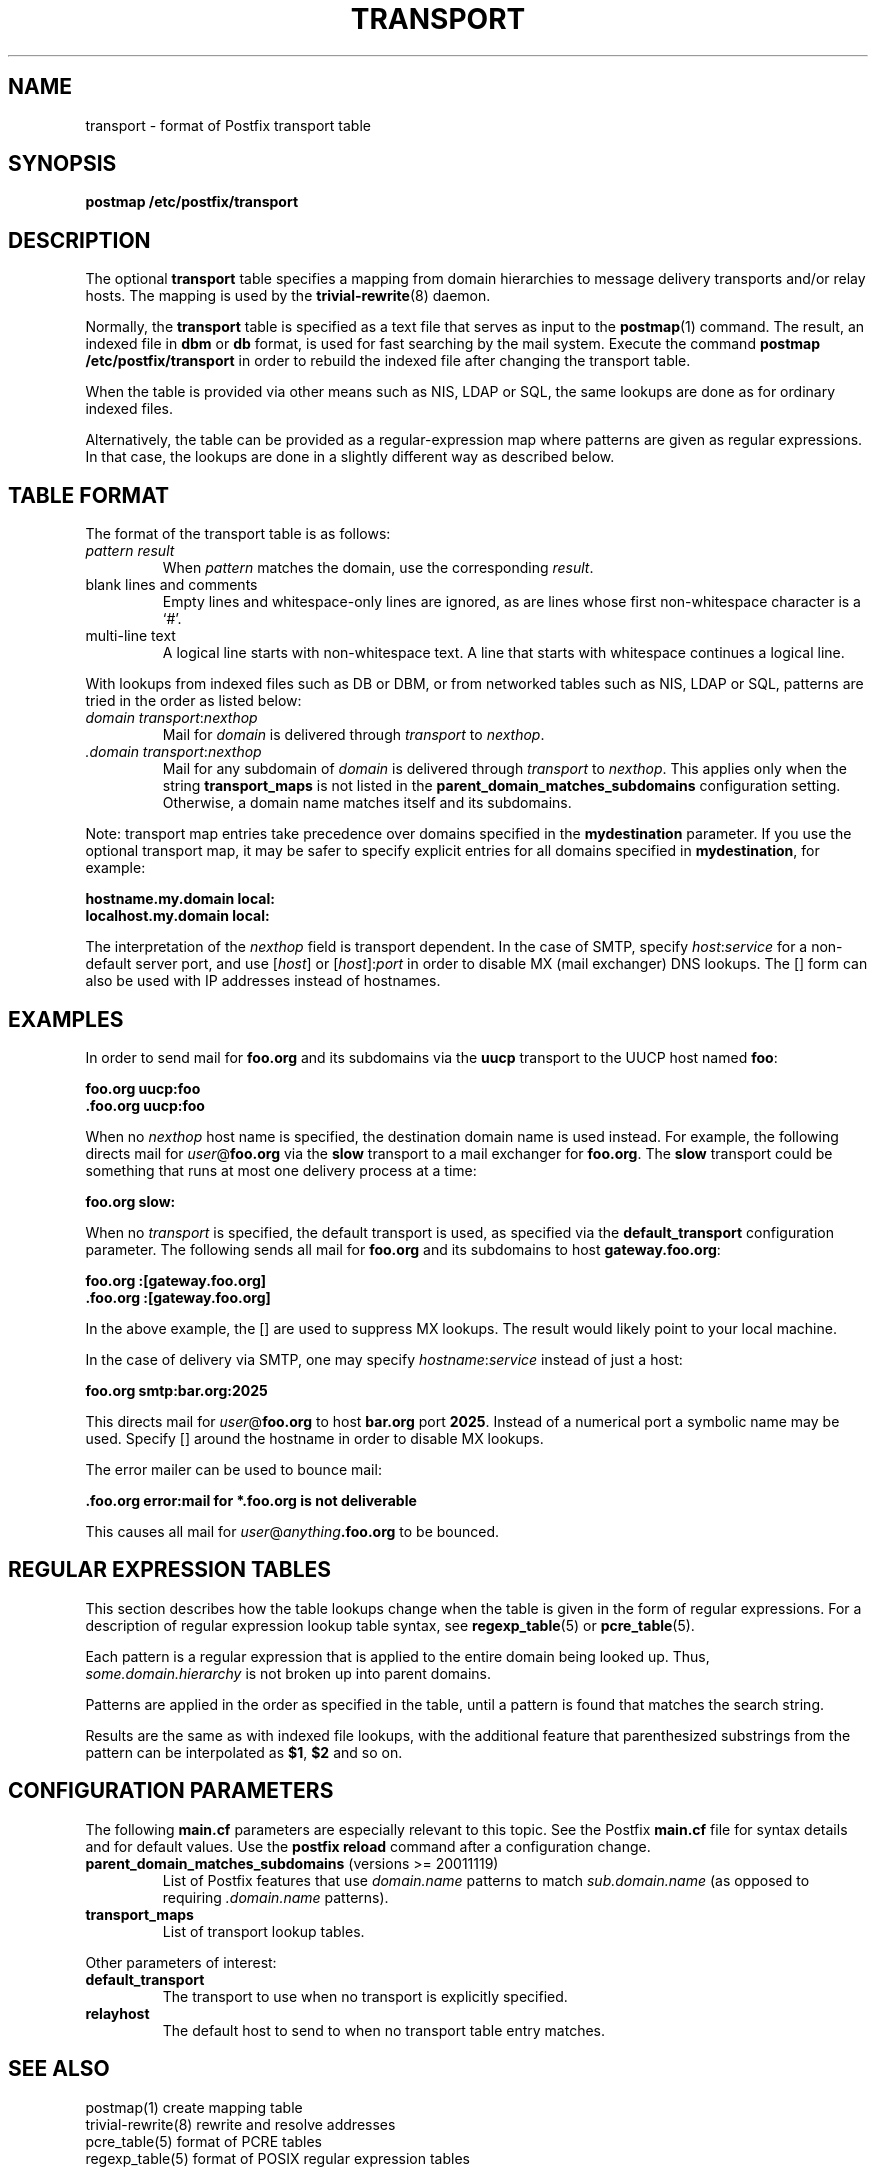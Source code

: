 .TH TRANSPORT 5 
.ad
.fi
.SH NAME
transport
\-
format of Postfix transport table
.SH SYNOPSIS
.na
.nf
\fBpostmap /etc/postfix/transport\fR
.SH DESCRIPTION
.ad
.fi
The optional \fBtransport\fR table specifies a mapping from domain
hierarchies to message delivery transports and/or relay hosts. The
mapping is used by the \fBtrivial-rewrite\fR(8) daemon.

Normally, the \fBtransport\fR table is specified as a text file
that serves as input to the \fBpostmap\fR(1) command.
The result, an indexed file in \fBdbm\fR or \fBdb\fR format, is used
for fast searching by the mail system. Execute the command
\fBpostmap /etc/postfix/transport\fR in order to rebuild the indexed
file after changing the transport table.

When the table is provided via other means such as NIS, LDAP
or SQL, the same lookups are done as for ordinary indexed files.

Alternatively, the table can be provided as a regular-expression
map where patterns are given as regular expressions. In that case,
the lookups are done in a slightly different way as described below.
.SH TABLE FORMAT
.na
.nf
.ad
.fi
The format of the transport table is as follows:
.IP "\fIpattern result\fR"
When \fIpattern\fR matches the domain, use the corresponding
\fIresult\fR.
.IP "blank lines and comments"
Empty lines and whitespace-only lines are ignored, as
are lines whose first non-whitespace character is a `#'.
.IP "multi-line text"
A logical line starts with non-whitespace text. A line that
starts with whitespace continues a logical line.
.PP
With lookups from indexed files such as DB or DBM, or from networked
tables such as NIS, LDAP or SQL, patterns are tried in the order as
listed below:
.IP "\fIdomain transport\fR:\fInexthop\fR"
Mail for \fIdomain\fR is delivered through \fItransport\fR to
\fInexthop\fR.
.IP "\fI.domain transport\fR:\fInexthop\fR"
Mail for any subdomain of \fIdomain\fR is delivered through
\fItransport\fR to \fInexthop\fR. This applies only when the
string \fBtransport_maps\fR is not listed in the
\fBparent_domain_matches_subdomains\fR configuration setting.
Otherwise, a domain name matches itself and its subdomains.
.PP
Note: transport map entries take precedence over domains
specified in the \fBmydestination\fR parameter. If you use
the optional transport map, it may be safer to specify explicit
entries for all domains specified in \fBmydestination\fR,
for example:

.ti +5
\fBhostname.my.domain   local:\fR
.ti +5
\fBlocalhost.my.domain      local:\fR

The interpretation of the \fInexthop\fR field is transport
dependent. In the case of SMTP, specify \fIhost\fR:\fIservice\fR for a
non-default server port, and use [\fIhost\fR] or [\fIhost\fR]:\fIport\fR
in order to disable MX (mail exchanger) DNS lookups. The [] form
can also be used with IP addresses instead of hostnames.
.SH EXAMPLES
.na
.nf
.ad
.fi
In order to send mail for \fBfoo.org\fR and its subdomains
via the \fBuucp\fR transport to the UUCP host named \fBfoo\fR:

.ti +5
\fBfoo.org      uucp:foo\fR
.ti +5
\fB\&.foo.org     uucp:foo\fR

When no \fInexthop\fR host name is specified, the destination domain
name is used instead. For example, the following directs mail for
\fIuser\fR@\fBfoo.org\fR via the \fBslow\fR transport to a mail
exchanger for \fBfoo.org\fR.  The \fBslow\fR transport could be
something that runs at most one delivery process at a time:

.ti +5
\fBfoo.org      slow:\fR

When no \fItransport\fR is specified, the default transport is
used, as specified via the \fBdefault_transport\fR configuration
parameter. The following sends all mail for \fBfoo.org\fR and its
subdomains to host \fBgateway.foo.org\fR:

.ti +5
\fBfoo.org      :[gateway.foo.org]\fR
.ti +5
\fB\&.foo.org     :[gateway.foo.org]\fR

In the above example, the [] are used to suppress MX lookups.
The result would likely point to your local machine.

In the case of delivery via SMTP, one may specify
\fIhostname\fR:\fIservice\fR instead of just a host:

.ti +5
\fBfoo.org      smtp:bar.org:2025\fR

This directs mail for \fIuser\fR@\fBfoo.org\fR to host \fBbar.org\fR
port \fB2025\fR. Instead of a numerical port a symbolic name may be
used. Specify [] around the hostname in order to disable MX lookups.

The error mailer can be used to bounce mail:

.ti +5
\fB\&.foo.org      error:mail for *.foo.org is not deliverable\fR

This causes all mail for \fIuser\fR@\fIanything\fB.foo.org\fR
to be bounced.
.SH REGULAR EXPRESSION TABLES
.na
.nf
.ad
.fi
This section describes how the table lookups change when the table
is given in the form of regular expressions. For a description of
regular expression lookup table syntax, see \fBregexp_table\fR(5)
or \fBpcre_table\fR(5).

Each pattern is a regular expression that is applied to the entire
domain being looked up. Thus, \fIsome.domain.hierarchy\fR is not
broken up into parent domains.

Patterns are applied in the order as specified in the table, until a
pattern is found that matches the search string.

Results are the same as with indexed file lookups, with
the additional feature that parenthesized substrings from the
pattern can be interpolated as \fB$1\fR, \fB$2\fR and so on.
.SH CONFIGURATION PARAMETERS
.na
.nf
.ad
.fi
The following \fBmain.cf\fR parameters are especially relevant to
this topic. See the Postfix \fBmain.cf\fR file for syntax details
and for default values. Use the \fBpostfix reload\fR command after
a configuration change.
.IP "\fBparent_domain_matches_subdomains\fR (versions >= 20011119)"
List of Postfix features that use \fIdomain.name\fR patterns
to match \fIsub.domain.name\fR (as opposed to
requiring \fI.domain.name\fR patterns).
.IP \fBtransport_maps\fR
List of transport lookup tables.
.PP
Other parameters of interest:
.IP \fBdefault_transport\fR
The transport to use when no transport is explicitly specified.
.IP \fBrelayhost\fR
The default host to send to when no transport table entry matches.
.SH SEE ALSO
.na
.nf
postmap(1) create mapping table
trivial-rewrite(8) rewrite and resolve addresses
pcre_table(5) format of PCRE tables
regexp_table(5) format of POSIX regular expression tables
.SH LICENSE
.na
.nf
.ad
.fi
The Secure Mailer license must be distributed with this software.
.SH AUTHOR(S)
.na
.nf
Wietse Venema
IBM T.J. Watson Research
P.O. Box 704
Yorktown Heights, NY 10598, USA

